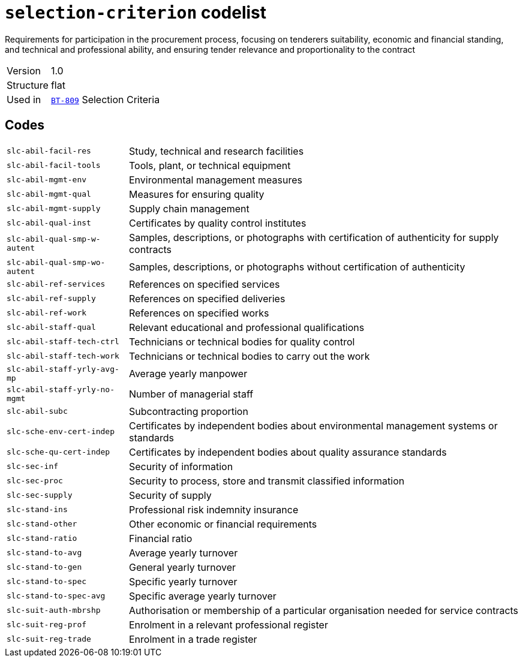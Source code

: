 = `selection-criterion` codelist
:navtitle: Codelists

Requirements for participation in the procurement process, focusing on tenderers suitability, economic and financial standing, and technical and professional ability, and ensuring tender relevance and proportionality to the contract
[horizontal]
Version:: 1.0
Structure:: flat
Used in:: xref:business-terms/BT-809.adoc[`BT-809`] Selection Criteria

== Codes
[horizontal]
  `slc-abil-facil-res`::: Study, technical and research facilities
  `slc-abil-facil-tools`::: Tools, plant, or technical equipment
  `slc-abil-mgmt-env`::: Environmental management measures
  `slc-abil-mgmt-qual`::: Measures for ensuring quality
  `slc-abil-mgmt-supply`::: Supply chain management
  `slc-abil-qual-inst`::: Certificates by quality control institutes
  `slc-abil-qual-smp-w-autent`::: Samples, descriptions, or photographs with certification of authenticity for supply contracts
  `slc-abil-qual-smp-wo-autent`::: Samples, descriptions, or photographs without certification of authenticity
  `slc-abil-ref-services`::: References on specified services
  `slc-abil-ref-supply`::: References on specified deliveries
  `slc-abil-ref-work`::: References on specified works
  `slc-abil-staff-qual`::: Relevant educational and professional qualifications
  `slc-abil-staff-tech-ctrl`::: Technicians or technical bodies for quality control
  `slc-abil-staff-tech-work`::: Technicians or technical bodies to carry out the work
  `slc-abil-staff-yrly-avg-mp`::: Average yearly manpower
  `slc-abil-staff-yrly-no-mgmt`::: Number of managerial staff
  `slc-abil-subc`::: Subcontracting proportion
  `slc-sche-env-cert-indep`::: Certificates by independent bodies about environmental management systems or standards
  `slc-sche-qu-cert-indep`::: Certificates by independent bodies about quality assurance standards
  `slc-sec-inf`::: Security of information
  `slc-sec-proc`::: Security to process, store and transmit classified information
  `slc-sec-supply`::: Security of supply
  `slc-stand-ins`::: Professional risk indemnity insurance
  `slc-stand-other`::: Other economic or financial requirements
  `slc-stand-ratio`::: Financial ratio
  `slc-stand-to-avg`::: Average yearly turnover
  `slc-stand-to-gen`::: General yearly turnover
  `slc-stand-to-spec`::: Specific yearly turnover
  `slc-stand-to-spec-avg`::: Specific average yearly turnover
  `slc-suit-auth-mbrshp`::: Authorisation or membership of a particular organisation needed for service contracts
  `slc-suit-reg-prof`::: Enrolment in a relevant professional register
  `slc-suit-reg-trade`::: Enrolment in a trade register
